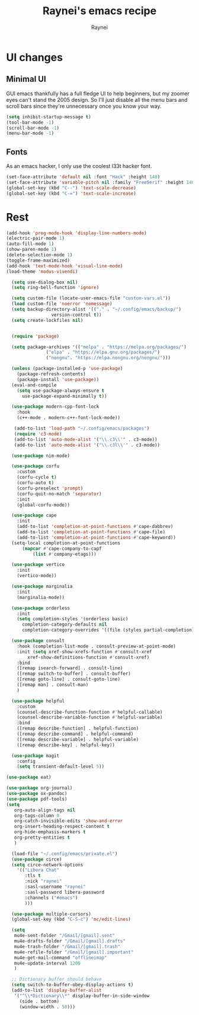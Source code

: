 #+title: Raynei's emacs recipe
#+author: Raynei
#+property: header-args:emacs-lisp :tangle ./config.el

* UI changes
** Minimal UI
GUI emacs thankfully has a full fledge UI to help beginners, but my zoomer eyes can't stand the 2005 design.
So I'll just disable all the menu bars and scroll bars since they're unnecessary once you know your way.
#+begin_src emacs-lisp
(setq inhibit-startup-message t)
(tool-bar-mode -1)
(scroll-bar-mode -1)
(menu-bar-mode -1)
#+end_src
** Fonts
As an emacs hacker, I only use the coolest l33t hacker font.
#+begin_src emacs-lisp
(set-face-attribute 'default nil :font "Hack" :height 140)
(set-face-attribute 'variable-pitch nil :family "FreeSerif" :height 140)
(global-set-key (kbd "C--") 'text-scale-decrease)
(global-set-key (kbd "C-=") 'text-scale-increase)
#+end_src
* Rest
#+begin_src emacs-lisp
  (add-hook 'prog-mode-hook 'display-line-numbers-mode)
  (electric-pair-mode 1)
  (auto-fill-mode 1)
  (show-paren-mode 1)
  (delete-selection-mode 1)
  (toggle-frame-maximized)
  (add-hook 'text-mode-hook 'visual-line-mode)
  (load-theme 'modus-vivendi)

    (setq use-dialog-box nil)
    (setq ring-bell-function 'ignore)

    (setq custom-file (locate-user-emacs-file "custom-vars.el"))
    (load custom-file 'noerror 'nomessage)
    (setq backup-directory-alist '(("." . "~/.config/emacs/backup/")
				   version-control t))
    (setq create-lockfiles nil)


    (require 'package)

    (setq package-archives '(("melpa" . "https://melpa.org/packages/")
			     ("elpa" . "https://elpa.gnu.org/packages/")
			     ("nongnu". "https://elpa.nongnu.org/nongnu/")))

    (unless (package-installed-p 'use-package)
      (package-refresh-contents)
      (package-install 'use-package))
    (eval-and-compile
      (setq use-package-always-ensure t
	    use-package-expand-minimally t))

    (use-package modern-cpp-font-lock
      :hook
      (c++-mode . modern-c++-font-lock-mode))

     (add-to-list 'load-path "~/.config/emacs/packages")
     (require 'c3-mode)
     (add-to-list 'auto-mode-alist '("\\.c3\\'" . c3-mode))
     (add-to-list 'auto-mode-alist '("\\.c3l\\'" . c3-mode))

    (use-package nim-mode)

    (use-package corfu
      :custom
      (corfu-cycle t)
      (corfu-auto t)
      (corfu-preselect 'prompt)
      (corfu-quit-no-match 'separator)
      :init
      (global-corfu-mode))

    (use-package cape
      :init
      (add-to-list 'completion-at-point-functions #'cape-dabbrev)
      (add-to-list 'completion-at-point-functions #'cape-file)
      (add-to-list 'completion-at-point-functions #'cape-keyword))
    (setq-local completion-at-point-functions
		(mapcar #'cape-company-to-capf
			(list #'company-etags)))

    (use-package vertico
      :init
      (vertico-mode))

    (use-package marginalia
      :init
      (marginalia-mode))

    (use-package orderless
      :init
      (setq completion-styles '(orderless basic)
	    completion-category-defaults nil
	    completion-category-overrides '((file (styles partial-completion)))))

    (use-package consult
      :hook (completion-list-mode . consult-preview-at-point-mode)
      :init (setq xref-show-xrefs-function #'consult-xref
		  xref-show-definitions-function #'consult-xref)
      :bind
      ([remap isearch-forward] . consult-line)
      ([remap switch-to-buffer] . consult-buffer)
      ([remap goto-line] . consult-goto-line)
      ([remap man] . consult-man)
      )

    (use-package helpful
      :custom
      (counsel-describe-function-function #'helpful-callable)
      (counsel-describe-variable-function #'helpful-variable)
      :bind
      ([remap describe-function] . helpful-function)
      ([remap describe-command] . helpful-command)
      ([remap describe-variable] . helpful-variable)
      ([remap describe-key] . helpful-key))

    (use-package magit
      :config
      (setq transient-default-level 5))

  (use-package eat)

  (use-package org-journal)
  (use-package ox-pandoc)
  (use-package pdf-tools)
  (setq
     org-auto-align-tags nil
     org-tags-column 0
     org-catch-invisible-edits 'show-and-error
     org-insert-heading-respect-content t
     org-hide-emphasis-markers t
     org-pretty-entities t
     )

    (load-file "~/.config/emacs/private.el")
    (use-package circe)
    (setq circe-network-options
	  '(("Libera Chat"
	     :tls t
	     :nick "raynei"
	     :sasl-username "raynei"
	     :sasl-password libera-password
	     :channels ("#emacs")
	     )))

    (use-package multiple-cursors)
    (global-set-key (kbd "C-S-c") 'mc/edit-lines)

    (setq
     mu4e-sent-folder "/Gmail/[gmail].sent"
     mu4e-drafts-folder "/Gmail/[gmail].drafts"
     mu4e-trash-folder "/Gmail/[gmail].trash"
     mu4e-refile-folder "/Gmail/[gmail].important"
     mu4e-get-mail-command "offlineimap"
     mu4e-update-interval 1200
     )

    ;; Dictionary buffer should behave
    (setq switch-to-buffer-obey-display-actions t)
    (add-to-list 'display-buffer-alist
     '("^\\*Dictionary\\*" display-buffer-in-side-window
       (side . bottom)
       (window-width . 50)))
#+end_src
